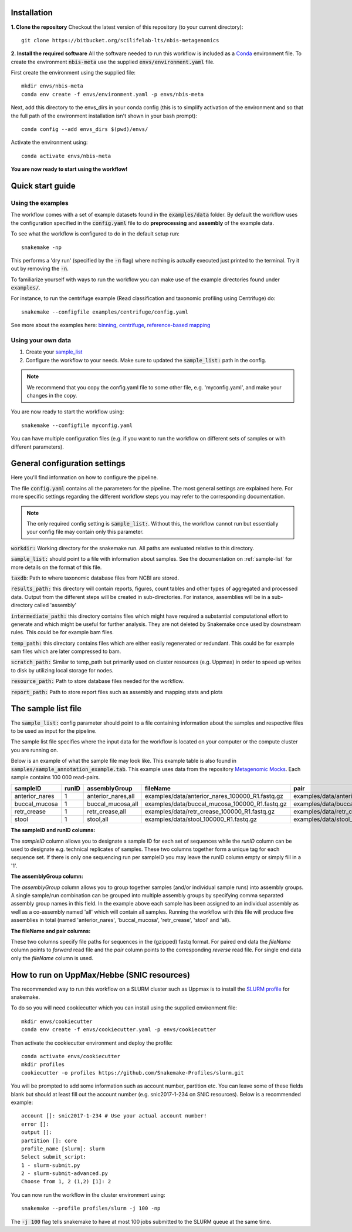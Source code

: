 Installation
============
**1. Clone the repository**
Checkout the latest version of this repository (to your current directory)::

    git clone https://bitbucket.org/scilifelab-lts/nbis-metagenomics

**2. Install the required software**
All the software needed to run this workflow is included as a
`Conda <http://anaconda.org>`_ environment file. To create the
environment :code:`nbis-meta` use the supplied :code:`envs/environment.yaml` file.

First create the environment using the supplied file::

    mkdir envs/nbis-meta
    conda env create -f envs/environment.yaml -p envs/nbis-meta

Next, add this directory to the envs_dirs in your conda config (this is to simplify
activation of the environment and so that the full path of the
environment installation isn't shown in your bash prompt)::

    conda config --add envs_dirs $(pwd)/envs/

Activate the environment using::

    conda activate envs/nbis-meta

**You are now ready to start using the workflow!**

Quick start guide
=================

Using the examples
-------------------
The workflow comes with a set of example datasets found in
the :code:`examples/data` folder. By default the workflow uses the
configuration specified in the :code:`config.yaml`
file to do **preprocessing** and **assembly** of the example data.

To see what the workflow is configured to do in the default setup run::

    snakemake -np

This performs a 'dry run' (specified by the :code:`-n` flag) where nothing is
actually executed just printed to the terminal. Try it out by removing
the :code:`-n`.

To familiarize yourself with ways to run the workflow you can make use
of the example directories found under :code:`examples/`.

For instance, to run the centrifuge example (Read classification and
taxonomic profiling using Centrifuge) do::

    snakemake --configfile examples/centrifuge/config.yaml

See more about the examples here: `binning`_, `centrifuge`_,
`reference-based mapping`_

.. _binning: https://nbis-metagenomic-workflow.readthedocs.io/en/latest/binning/index.html#binning-tutorial
.. _centrifuge: http://nbis-metagenomic-workflow.readthedocs.io/en/latest/classification/index.html#example-run-with-centrifuge
.. _reference-based mapping: http://nbis-metagenomic-workflow.readthedocs.io/en/latest/refmap/index.html#example

Using your own data
-------------------
1. Create your `sample_list <http://nbis-metagenomic-workflow.readthedocs.io/en/latest/configuration/sample_list.html>`_
2. Configure the workflow to your needs. Make sure to updated the :code:`sample_list:` path in the config.

.. note:: We recommend that you copy the config.yaml file to some other file, e.g. 'myconfig.yaml', and make your changes in the copy.

You are now ready to start the workflow using::

    snakemake --configfile myconfig.yaml

You can have multiple configuration files (e.g. if you want to run the
workflow on different sets of samples or with different parameters).


General configuration settings
==============================

Here you'll find information on how to configure the pipeline.

The file :code:`config.yaml` contains all the parameters for the pipeline.
The most general settings are explained here. For more specific settings
regarding the different workflow steps you may refer to the corresponding documentation.

.. note:: The only required config setting is :code:`sample_list:`. Without this, the workflow cannot run but essentially your config file may contain only this parameter.

:code:`workdir:` Working directory for the snakemake run. All paths are evaluated relative to this directory.

:code:`sample_list:` should point to a file with information about samples. See the documentation on :ref:`sample-list` for more details on the format of this file.

:code:`taxdb`: Path to where taxonomic database files from NCBI are stored.

:code:`results_path:` this directory will contain reports, figures, count tables and other types of
aggregated and processed data. Output from the different steps will be created in
sub-directories. For instance, assemblies will be in a sub-directory called 'assembly'

:code:`intermediate_path:` this directory contains files which might have required a substantial computational
effort to generate and which might be useful for further analysis. They are not deleted
by Snakemake once used by downstream rules. This could be for example bam files.

:code:`temp_path:` this directory contains files which are either easily regenerated or redundant. This
could be for example sam files which are later compressed to bam.

:code:`scratch_path:` Similar to temp_path but primarily used on cluster resources (e.g. Uppmax)
in order to speed up writes to disk by utilizing local storage for nodes.

:code:`resource_path:` Path to store database files needed for the workflow.

:code:`report_path:` Path to store report files such as assembly and mapping stats and plots

.. _sample-list:

The sample list file
====================
The :code:`sample_list:` config parameter should point to a file containing information about the samples and respective
files to be used as input for the pipeline.

The sample list file specifies where the input data for the workflow is located on your computer or
the compute cluster you are running on.

Below is an example of what the sample file may look like. This
example table is also found in :code:`samples/sample_annotation_example.tab`.
This example uses data from the repository `Metagenomic Mocks <https://bitbucket.org/johnne/metagenomic-mocks>`_. Each sample contains 100 000 read-pairs.

===============  =====  ===================  =================================================   =================================================
sampleID         runID  assemblyGroup            fileName                                           pair
===============  =====  ===================  =================================================   =================================================
 anterior_nares    1     anterior_nares,all   examples/data/anterior_nares_100000_R1.fastq.gz     examples/data/anterior_nares_100000_R2.fastq.gz
 buccal_mucosa     1     buccal_mucosa,all    examples/data/buccal_mucosa_100000_R1.fastq.gz      examples/data/buccal_mucosa_100000_R2.fastq.gz
 retr_crease       1     retr_crease,all      examples/data/retr_crease_100000_R1.fastq.gz        examples/data/retr_crease_100000_R2.fastq.gz
 stool             1     stool,all            examples/data/stool_100000_R1.fastq.gz              examples/data/stool_100000_R2.fastq.gz
===============  =====  ===================  =================================================   =================================================

**The sampleID and runID columns:**

The *sampleID* column allows you to designate a sample ID for each set of sequences while the *runID* column can
be used to designate e.g. technical replicates of samples. These two columns together form a unique tag for each
sequence set. If there is only one sequencing run per sampleID you may leave the runID column empty or simply
fill in a '1'.

**The assemblyGroup column:**

The *assemblyGroup* column allows you to group together samples (and/or individual
sample runs) into assembly groups. A single sample/run combination can be grouped into multiple assembly groups by
specifying comma separated assembly group names in this field. In the example above each sample has been assigned to
an individual assembly as well as a co-assembly named 'all' which will contain all samples. Running the workflow
with this file will produce five assemblies in total (named 'anterior_nares', 'buccal_mucosa', 'retr_crease', 'stool'
and 'all).

**The fileName and pair columns:**

These two columns specify file paths for sequences in the (gzipped) fastq format.
For paired end data the *fileName* column points to *forward* read file and the *pair* column points to the
corresponding *reverse* read file. For single end data only the *fileName* column is
used.


How to run on UppMax/Hebbe (SNIC resources)
===========================================
The recommended way to run this workflow on a SLURM cluster such as Uppmax is to install the
`SLURM profile <https://github.com/Snakemake-Profiles/slurm>`_ for snakemake.

To do so you will need cookiecutter which you can install using the supplied environment file::

    mkdir envs/cookiecutter
    conda env create -f envs/cookiecutter.yaml -p envs/cookiecutter

Then activate the cookiecutter environment and deploy the profile::

    conda activate envs/cookiecutter
    mkdir profiles
    cookiecutter -o profiles https://github.com/Snakemake-Profiles/slurm.git

You will be prompted to add some information such as account number, partition etc. You can leave some of these fields
blank but should at least fill out the account number (e.g. snic2017-1-234 on SNIC resources).
Below is a recommended example::

    account []: snic2017-1-234 # Use your actual account number!
    error []:
    output []:
    partition []: core
    profile_name [slurm]: slurm
    Select submit_script:
    1 - slurm-submit.py
    2 - slurm-submit-advanced.py
    Choose from 1, 2 (1,2) [1]: 2

You can now run the workflow in the cluster environment using::

    snakemake --profile profiles/slurm -j 100 -np

The :code:`-j 100` flag tells snakemake to have at most 100 jobs submitted to the SLURM queue at the same time.
